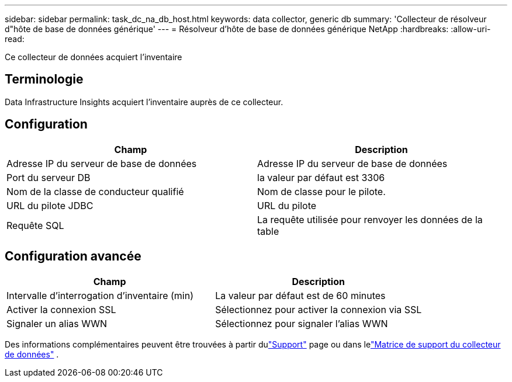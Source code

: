 ---
sidebar: sidebar 
permalink: task_dc_na_db_host.html 
keywords: data collector, generic db 
summary: 'Collecteur de résolveur d"hôte de base de données générique' 
---
= Résolveur d'hôte de base de données générique NetApp
:hardbreaks:
:allow-uri-read: 


[role="lead"]
Ce collecteur de données acquiert l'inventaire



== Terminologie

Data Infrastructure Insights acquiert l'inventaire auprès de ce collecteur.



== Configuration

[cols="2*"]
|===
| Champ | Description 


| Adresse IP du serveur de base de données | Adresse IP du serveur de base de données 


| Port du serveur DB | la valeur par défaut est 3306 


| Nom de la classe de conducteur qualifié | Nom de classe pour le pilote. 


| URL du pilote JDBC | URL du pilote 


| Requête SQL | La requête utilisée pour renvoyer les données de la table 
|===


== Configuration avancée

[cols="2*"]
|===
| Champ | Description 


| Intervalle d'interrogation d'inventaire (min) | La valeur par défaut est de 60 minutes 


| Activer la connexion SSL | Sélectionnez pour activer la connexion via SSL 


| Signaler un alias WWN | Sélectionnez pour signaler l'alias WWN 
|===
Des informations complémentaires peuvent être trouvées à partir dulink:concept_requesting_support.html["Support"] page ou dans lelink:reference_data_collector_support_matrix.html["Matrice de support du collecteur de données"] .
